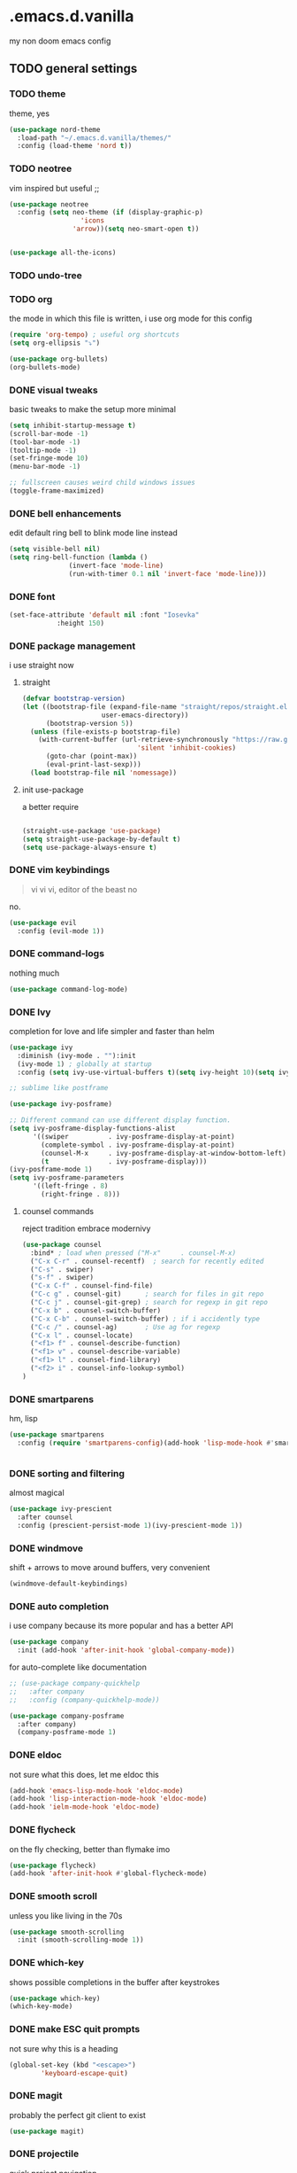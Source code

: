 * .emacs.d.vanilla 
my non doom emacs config
** TODO general settings
*** TODO theme
theme, yes
#+begin_src emacs-lisp
(use-package nord-theme
  :load-path "~/.emacs.d.vanilla/themes/"
  :config (load-theme 'nord t))

#+end_src
*** TODO neotree
vim inspired but useful ;;
#+begin_src emacs-lisp
(use-package neotree
  :config (setq neo-theme (if (display-graphic-p)
			      'icons
			    'arrow))(setq neo-smart-open t))


(use-package all-the-icons)

#+end_src
*** TODO undo-tree
*** TODO org
the mode in which this file is written, i use org mode for this config
#+begin_src emacs-lisp
(require 'org-tempo) ; useful org shortcuts
(setq org-ellipsis "⤵")

(use-package org-bullets)
(org-bullets-mode)
#+end_src
*** DONE visual tweaks
basic tweaks to make the setup more minimal
#+begin_src emacs-lisp
(setq inhibit-startup-message t)
(scroll-bar-mode -1)
(tool-bar-mode -1)
(tooltip-mode -1)
(set-fringe-mode 10)
(menu-bar-mode -1)

;; fullscreen causes weird child windows issues
(toggle-frame-maximized)
#+end_src
*** DONE bell enhancements
edit default ring bell to blink mode line instead
#+begin_src emacs-lisp
(setq visible-bell nil)
(setq ring-bell-function (lambda ()
			   (invert-face 'mode-line)
			   (run-with-timer 0.1 nil 'invert-face 'mode-line)))
#+end_src

*** DONE font
#+begin_src emacs-lisp
(set-face-attribute 'default nil :font "Iosevka"
		    :height 150)
#+end_src
*** DONE package management
i use straight now 
**** straight
#+begin_src emacs-lisp
(defvar bootstrap-version)
(let ((bootstrap-file (expand-file-name "straight/repos/straight.el/bootstrap.el"
					user-emacs-directory))
      (bootstrap-version 5))
  (unless (file-exists-p bootstrap-file)
    (with-current-buffer (url-retrieve-synchronously "https://raw.githubusercontent.com/raxod502/straight.el/develop/install.el"
						     'silent 'inhibit-cookies)
      (goto-char (point-max))
      (eval-print-last-sexp)))
  (load bootstrap-file nil 'nomessage))

#+end_src
**** init use-package
a better require
#+begin_src emacs-lisp

(straight-use-package 'use-package)
(setq straight-use-package-by-default t)
(setq use-package-always-ensure t)

#+end_src
*** DONE vim keybindings
#+BEGIN_QUOTE
vi vi vi, editor of the beast no
#+END_QUOTE
no.
#+begin_src emacs-lisp
(use-package evil
  :config (evil-mode 1))

#+end_src
*** DONE command-logs
nothing much
#+begin_src emacs-lisp
(use-package command-log-mode)

#+end_src
*** DONE Ivy
completion for love and life 
simpler and faster than helm
#+begin_src emacs-lisp
(use-package ivy
  :diminish (ivy-mode . ""):init
  (ivy-mode 1) ; globally at startup
  :config (setq ivy-use-virtual-buffers t)(setq ivy-height 10)(setq ivy-count-format "%d/%d "))

;; sublime like postframe

(use-package ivy-posframe)

;; Different command can use different display function.
(setq ivy-posframe-display-functions-alist
      '((swiper          . ivy-posframe-display-at-point)
        (complete-symbol . ivy-posframe-display-at-point)
        (counsel-M-x     . ivy-posframe-display-at-window-bottom-left)
        (t               . ivy-posframe-display)))
(ivy-posframe-mode 1)
(setq ivy-posframe-parameters
      '((left-fringe . 8)
        (right-fringe . 8)))
#+end_src
**** counsel commands
reject tradition embrace modernivy
#+begin_src emacs-lisp
(use-package counsel
  :bind* ; load when pressed ("M-x"     . counsel-M-x)
  ("C-x C-r" . counsel-recentf)  ; search for recently edited
  ("C-s" . swiper)
  ("s-f" . swiper)
  ("C-x C-f" . counsel-find-file)
  ("C-c g" . counsel-git)      ; search for files in git repo
  ("C-c j" . counsel-git-grep) ; search for regexp in git repo
  ("C-x b" . counsel-switch-buffer)
  ("C-x C-b" . counsel-switch-buffer) ; if i accidently type
  ("C-c /" . counsel-ag)       ; Use ag for regexp
  ("C-x l" . counsel-locate)
  ("<f1> f" . counsel-describe-function)
  ("<f1> v" . counsel-describe-variable)
  ("<f1> l" . counsel-find-library)
  ("<f2> i" . counsel-info-lookup-symbol)
)

#+end_src
*** DONE smartparens
hm, lisp
#+begin_src emacs-lisp
(use-package smartparens
  :config (require 'smartparens-config)(add-hook 'lisp-mode-hook #'smartparens-strict-mode))


#+end_src
*** DONE sorting and filtering 
almost magical
#+begin_src emacs-lisp
(use-package ivy-prescient
  :after counsel
  :config (prescient-persist-mode 1)(ivy-prescient-mode 1))
#+end_src
*** DONE windmove
shift + arrows to move around buffers, very convenient
#+begin_src emacs-lisp
(windmove-default-keybindings)

#+end_src
*** DONE auto completion
i use company because its more popular and has a better API
#+begin_src emacs-lisp
(use-package company
  :init (add-hook 'after-init-hook 'global-company-mode))
#+end_src
for auto-complete like documentation
#+begin_src emacs-lisp
  ;; (use-package company-quickhelp
  ;;   :after company
  ;;   :config (company-quickhelp-mode))
 
  (use-package company-posframe
    :after company)
    (company-posframe-mode 1)

#+end_src
*** DONE eldoc
not sure what this does, let me eldoc this
#+begin_src emacs-lisp
(add-hook 'emacs-lisp-mode-hook 'eldoc-mode)
(add-hook 'lisp-interaction-mode-hook 'eldoc-mode)
(add-hook 'ielm-mode-hook 'eldoc-mode)
#+end_src
*** DONE flycheck
on the fly checking, better than flymake imo
#+begin_src emacs-lisp
(use-package flycheck)
(add-hook 'after-init-hook #'global-flycheck-mode)
#+end_src
*** DONE smooth scroll
unless you like living in the 70s
#+begin_src emacs-lisp
(use-package smooth-scrolling
  :init (smooth-scrolling-mode 1))

#+end_src
*** DONE which-key
shows possible completions in the buffer after keystrokes
#+begin_src emacs-lisp
(use-package which-key)
(which-key-mode)
#+end_src
*** DONE make ESC quit prompts
    not sure why this is a heading 
#+begin_src emacs-lisp
(global-set-key (kbd "<escape>")
		'keyboard-escape-quit)

#+end_src
*** DONE magit
probably the perfect git client to exist
#+begin_src emacs-lisp
(use-package magit)
#+end_src
*** DONE projectile
quick project navigation
#+begin_src emacs-lisp
(use-package projectile
  :config
  :bind (("s-p" . projectile-command-map)
	 ("C-c f" . projectile-find-file-hook))
  )

(projectile-mode 1)
#+end_src
*** DONE colored parens
lots of irritating superfluous parentheses
#+begin_src emacs-lisp
(use-package rainbow-delimiters) ;rainbow uwu
(add-hook 'prog-mode-hook #'rainbow-delimiters-mode)

#+end_src
*** DONE term
    #+begin_src emacs-lisp
    (use-package vterm)
    
    #+end_src
*** DONE electric-pair
    #+begin_src emacs-lisp
      (electric-pair-mode)

    #+end_src
** TODO language specific settings 
*** TODO eglot
planing to use eglot for c++ and rust
#+begin_src emacs-lisp
(use-package eglot)
(add-to-list 'eglot-server-programs
	     '((c++-mode c-mode) "clangd-11"))
(add-hook 'c-mode-hook 'eglot-ensure)
(add-hook 'c-mode-hook 'eglot-ensure)

#+end_src

*** DONE python
elpy is probably the perfect python environment, minimal and nimble.
#+begin_src emacs-lisp

  (use-package pyenv-mode)
  (use-package elpy
    :ensure t
    :init
    (elpy-enable)
    :config
    (pyenv-mode))

  ;; use flycheck instead of flymake
  (when (load "flycheck" t t)
    (setq elpy-modules (delq 'elpy-module-flymake elpy-modules))
    (add-hook 'elpy-mode-hook 'flycheck-mode))

  ;; autoformat on save
  (add-hook 'elpy-mode-hook
	    (lambda ()
	      (add-hook 'before-save-hook 'elpy-format-code
			nil t)))
  (define-key yas-minor-mode-map (kbd "C-c k") 'yas-expand)
  (define-key global-map (kbd "C-c o") 'iedit-mode)		  

  (setq elpy-rpc-virtualenv-path 'default)
  (setq elpy-rpc-python-command "python3")

#+end_src
